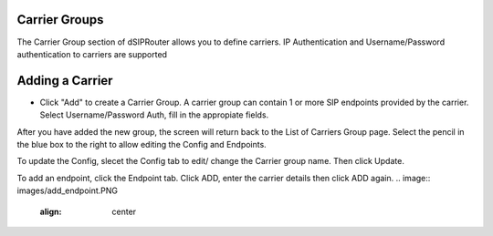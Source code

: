 Carrier Groups
^^^^^^^^^^^^^^

The Carrier Group section of dSIPRouter allows you to define carriers.  IP Authentication and Username/Password authentication 
to carriers are supported

.. image:: images/carrier_groups.png
        :align: center
        
Adding a Carrier
^^^^^^^^^^^^^^^^

- Click "Add" to create a Carrier Group.  A carrier group can contain 1 or more SIP endpoints provided by the carrier. Select Username/Password Auth, fill in the appropiate fields.




.. image:: images/add_carrier_group.png
        :align: center




After you have added the new group, the screen will return back to the List of Carriers Group page. Select the pencil in the blue box to the right to allow editing the Config and Endpoints. 

To update the Config, slecet the Config tab to edit/ change the Carrier group name. Then click Update.

.. image:: images/config_pic.PNG
        :align: center
        



To add an endpoint, click the Endpoint tab. Click ADD, enter the carrier details then click ADD again.  
.. image:: images/add_endpoint.PNG
        :align: center
        







.. image:: images/add_carrier_details.PNG
        :align: center
        
        
       
       
       
 
 
 
 You should now see your added carrier in the Carrier Group List.
